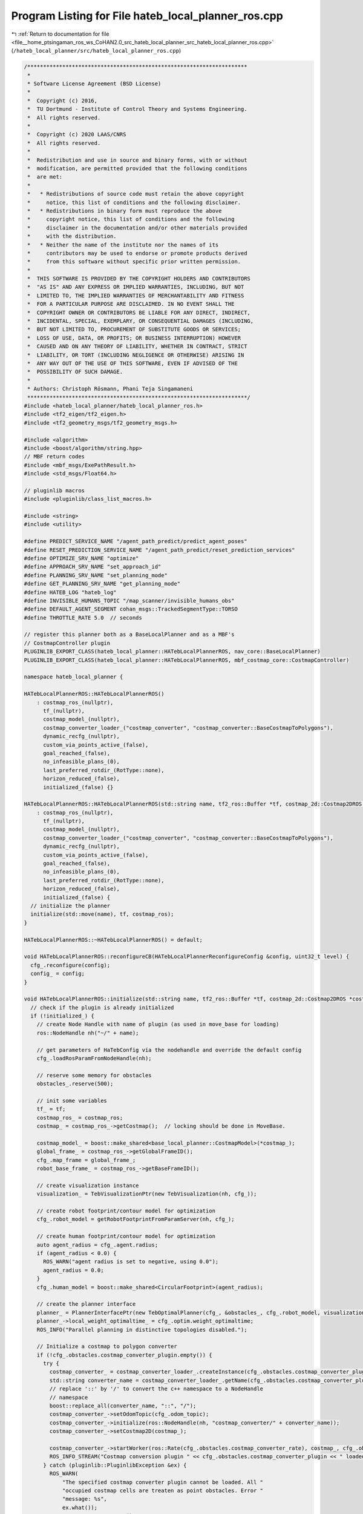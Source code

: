 
.. _program_listing_file__home_ptsingaman_ros_ws_CoHAN2.0_src_hateb_local_planner_src_hateb_local_planner_ros.cpp:

Program Listing for File hateb_local_planner_ros.cpp
====================================================

|exhale_lsh| :ref:`Return to documentation for file <file__home_ptsingaman_ros_ws_CoHAN2.0_src_hateb_local_planner_src_hateb_local_planner_ros.cpp>` (``/hateb_local_planner/src/hateb_local_planner_ros.cpp``)

.. |exhale_lsh| unicode:: U+021B0 .. UPWARDS ARROW WITH TIP LEFTWARDS

.. code-block:: cpp

   /*********************************************************************
    *
    * Software License Agreement (BSD License)
    *
    *  Copyright (c) 2016,
    *  TU Dortmund - Institute of Control Theory and Systems Engineering.
    *  All rights reserved.
    *
    *  Copyright (c) 2020 LAAS/CNRS
    *  All rights reserved.
    *
    *  Redistribution and use in source and binary forms, with or without
    *  modification, are permitted provided that the following conditions
    *  are met:
    *
    *   * Redistributions of source code must retain the above copyright
    *     notice, this list of conditions and the following disclaimer.
    *   * Redistributions in binary form must reproduce the above
    *     copyright notice, this list of conditions and the following
    *     disclaimer in the documentation and/or other materials provided
    *     with the distribution.
    *   * Neither the name of the institute nor the names of its
    *     contributors may be used to endorse or promote products derived
    *     from this software without specific prior written permission.
    *
    *  THIS SOFTWARE IS PROVIDED BY THE COPYRIGHT HOLDERS AND CONTRIBUTORS
    *  "AS IS" AND ANY EXPRESS OR IMPLIED WARRANTIES, INCLUDING, BUT NOT
    *  LIMITED TO, THE IMPLIED WARRANTIES OF MERCHANTABILITY AND FITNESS
    *  FOR A PARTICULAR PURPOSE ARE DISCLAIMED. IN NO EVENT SHALL THE
    *  COPYRIGHT OWNER OR CONTRIBUTORS BE LIABLE FOR ANY DIRECT, INDIRECT,
    *  INCIDENTAL, SPECIAL, EXEMPLARY, OR CONSEQUENTIAL DAMAGES (INCLUDING,
    *  BUT NOT LIMITED TO, PROCUREMENT OF SUBSTITUTE GOODS OR SERVICES;
    *  LOSS OF USE, DATA, OR PROFITS; OR BUSINESS INTERRUPTION) HOWEVER
    *  CAUSED AND ON ANY THEORY OF LIABILITY, WHETHER IN CONTRACT, STRICT
    *  LIABILITY, OR TORT (INCLUDING NEGLIGENCE OR OTHERWISE) ARISING IN
    *  ANY WAY OUT OF THE USE OF THIS SOFTWARE, EVEN IF ADVISED OF THE
    *  POSSIBILITY OF SUCH DAMAGE.
    *
    * Authors: Christoph Rösmann, Phani Teja Singamaneni
    *********************************************************************/
   #include <hateb_local_planner/hateb_local_planner_ros.h>
   #include <tf2_eigen/tf2_eigen.h>
   #include <tf2_geometry_msgs/tf2_geometry_msgs.h>
   
   #include <algorithm>
   #include <boost/algorithm/string.hpp>
   // MBF return codes
   #include <mbf_msgs/ExePathResult.h>
   #include <std_msgs/Float64.h>
   
   // pluginlib macros
   #include <pluginlib/class_list_macros.h>
   
   #include <string>
   #include <utility>
   
   #define PREDICT_SERVICE_NAME "/agent_path_predict/predict_agent_poses"
   #define RESET_PREDICTION_SERVICE_NAME "/agent_path_predict/reset_prediction_services"
   #define OPTIMIZE_SRV_NAME "optimize"
   #define APPROACH_SRV_NAME "set_approach_id"
   #define PLANNING_SRV_NAME "set_planning_mode"
   #define GET_PLANNING_SRV_NAME "get_planning_mode"
   #define HATEB_LOG "hateb_log"
   #define INVISIBLE_HUMANS_TOPIC "/map_scanner/invisible_humans_obs"
   #define DEFAULT_AGENT_SEGMENT cohan_msgs::TrackedSegmentType::TORSO
   #define THROTTLE_RATE 5.0  // seconds
   
   // register this planner both as a BaseLocalPlanner and as a MBF's
   // CostmapController plugin
   PLUGINLIB_EXPORT_CLASS(hateb_local_planner::HATebLocalPlannerROS, nav_core::BaseLocalPlanner)
   PLUGINLIB_EXPORT_CLASS(hateb_local_planner::HATebLocalPlannerROS, mbf_costmap_core::CostmapController)
   
   namespace hateb_local_planner {
   
   HATebLocalPlannerROS::HATebLocalPlannerROS()
       : costmap_ros_(nullptr),
         tf_(nullptr),
         costmap_model_(nullptr),
         costmap_converter_loader_("costmap_converter", "costmap_converter::BaseCostmapToPolygons"),
         dynamic_recfg_(nullptr),
         custom_via_points_active_(false),
         goal_reached_(false),
         no_infeasible_plans_(0),
         last_preferred_rotdir_(RotType::none),
         horizon_reduced_(false),
         initialized_(false) {}
   
   HATebLocalPlannerROS::HATebLocalPlannerROS(std::string name, tf2_ros::Buffer *tf, costmap_2d::Costmap2DROS *costmap_ros)
       : costmap_ros_(nullptr),
         tf_(nullptr),
         costmap_model_(nullptr),
         costmap_converter_loader_("costmap_converter", "costmap_converter::BaseCostmapToPolygons"),
         dynamic_recfg_(nullptr),
         custom_via_points_active_(false),
         goal_reached_(false),
         no_infeasible_plans_(0),
         last_preferred_rotdir_(RotType::none),
         horizon_reduced_(false),
         initialized_(false) {
     // initialize the planner
     initialize(std::move(name), tf, costmap_ros);
   }
   
   HATebLocalPlannerROS::~HATebLocalPlannerROS() = default;
   
   void HATebLocalPlannerROS::reconfigureCB(HATebLocalPlannerReconfigureConfig &config, uint32_t level) {
     cfg_.reconfigure(config);
     config_ = config;
   }
   
   void HATebLocalPlannerROS::initialize(std::string name, tf2_ros::Buffer *tf, costmap_2d::Costmap2DROS *costmap_ros) {
     // check if the plugin is already initialized
     if (!initialized_) {
       // create Node Handle with name of plugin (as used in move_base for loading)
       ros::NodeHandle nh("~/" + name);
   
       // get parameters of HaTebConfig via the nodehandle and override the default config
       cfg_.loadRosParamFromNodeHandle(nh);
   
       // reserve some memory for obstacles
       obstacles_.reserve(500);
   
       // init some variables
       tf_ = tf;
       costmap_ros_ = costmap_ros;
       costmap_ = costmap_ros_->getCostmap();  // locking should be done in MoveBase.
   
       costmap_model_ = boost::make_shared<base_local_planner::CostmapModel>(*costmap_);
       global_frame_ = costmap_ros_->getGlobalFrameID();
       cfg_.map_frame = global_frame_;
       robot_base_frame_ = costmap_ros_->getBaseFrameID();
   
       // create visualization instance
       visualization_ = TebVisualizationPtr(new TebVisualization(nh, cfg_));
   
       // create robot footprint/contour model for optimization
       cfg_.robot_model = getRobotFootprintFromParamServer(nh, cfg_);
   
       // create human footprint/contour model for optimization
       auto agent_radius = cfg_.agent.radius;
       if (agent_radius < 0.0) {
         ROS_WARN("agent radius is set to negative, using 0.0");
         agent_radius = 0.0;
       }
       cfg_.human_model = boost::make_shared<CircularFootprint>(agent_radius);
   
       // create the planner interface
       planner_ = PlannerInterfacePtr(new TebOptimalPlanner(cfg_, &obstacles_, cfg_.robot_model, visualization_, &via_points_, cfg_.human_model, &agents_via_points_map_));
       planner_->local_weight_optimaltime_ = cfg_.optim.weight_optimaltime;
       ROS_INFO("Parallel planning in distinctive topologies disabled.");
   
       // Initialize a costmap to polygon converter
       if (!cfg_.obstacles.costmap_converter_plugin.empty()) {
         try {
           costmap_converter_ = costmap_converter_loader_.createInstance(cfg_.obstacles.costmap_converter_plugin);
           std::string converter_name = costmap_converter_loader_.getName(cfg_.obstacles.costmap_converter_plugin);
           // replace '::' by '/' to convert the c++ namespace to a NodeHandle
           // namespace
           boost::replace_all(converter_name, "::", "/");
           costmap_converter_->setOdomTopic(cfg_.odom_topic);
           costmap_converter_->initialize(ros::NodeHandle(nh, "costmap_converter/" + converter_name));
           costmap_converter_->setCostmap2D(costmap_);
   
           costmap_converter_->startWorker(ros::Rate(cfg_.obstacles.costmap_converter_rate), costmap_, cfg_.obstacles.costmap_converter_spin_thread);
           ROS_INFO_STREAM("Costmap conversion plugin " << cfg_.obstacles.costmap_converter_plugin << " loaded.");
         } catch (pluginlib::PluginlibException &ex) {
           ROS_WARN(
               "The specified costmap converter plugin cannot be loaded. All "
               "occupied costmap cells are treaten as point obstacles. Error "
               "message: %s",
               ex.what());
           costmap_converter_.reset();
         }
       } else {
         ROS_INFO("No costmap conversion plugin specified. All occupied costmap cells are treaten as point obstacles.");
       }
   
       // Get footprint of the robot and minimum and maximum distance from the
       // center of the robot to its footprint vertices.
       footprint_spec_ = costmap_ros_->getRobotFootprint();
   
       // The radii are updated in the function below
       costmap_2d::calculateMinAndMaxDistances(footprint_spec_, robot_inscribed_radius_, robot_circumscribed_radius_);
   
       // init the odom helper to receive the robot's velocity from odom messages
       odom_helper_.setOdomTopic(cfg_.odom_topic);
   
       // setup dynamic reconfigure
       dynamic_recfg_ = boost::make_shared<dynamic_reconfigure::Server<HATebLocalPlannerReconfigureConfig>>(nh);
       dynamic_reconfigure::Server<HATebLocalPlannerReconfigureConfig>::CallbackType cb = [this](auto &&PH1, auto &&PH2) {
         reconfigureCB(std::forward<decltype(PH1)>(PH1), std::forward<decltype(PH2)>(PH2));
       };
       dynamic_recfg_->setCallback(cb);
   
       // validate optimization footprint and costmap footprint
       validateFootprints(cfg_.robot_model->getInscribedRadius(), robot_inscribed_radius_, cfg_.obstacles.min_obstacle_dist);
   
       // initialize failure detector
       ros::NodeHandle nh_move_base("~");
       double controller_frequency = 10;
       nh_move_base.param("controller_frequency", controller_frequency, controller_frequency);
       failure_detector_.setBufferLength(std::round(cfg_.recovery.oscillation_filter_duration * controller_frequency));
   
       // setup callback for custom obstacles
       custom_obst_sub_ = nh.subscribe("obstacles", 1, &HATebLocalPlannerROS::customObstacleCB, this);
   
       // setup callback for custom via-points
       via_points_sub_ = nh.subscribe("via_points", 1, &HATebLocalPlannerROS::customViaPointsCB, this);
   
       // Get the namespace from the parameter server (different from the cfg server)
       if (!ros::param::get("~ns", ns_)) {
         ns_ = std::string("");
       }
   
       // Fix the namespace for some topics and services
       invisible_humans_sub_topic_ = std::string(INVISIBLE_HUMANS_TOPIC);
       predict_srv_name_ = std::string(PREDICT_SERVICE_NAME);
       reset_prediction_srv_name_ = std::string(RESET_PREDICTION_SERVICE_NAME);
       if (!ns_.empty()) {
         invisible_humans_sub_topic_ = "/" + ns_ + std::string(INVISIBLE_HUMANS_TOPIC);
         predict_srv_name_ = "/" + ns_ + std::string(PREDICT_SERVICE_NAME);
         reset_prediction_srv_name_ = "/" + ns_ + std::string(RESET_PREDICTION_SERVICE_NAME);
       }
   
       // setup callback for invisible humans
       inv_humans_sub_ = nh.subscribe(invisible_humans_sub_topic_, 1, &HATebLocalPlannerROS::InvHumansCB, this);
   
       // setup agent prediction client with persistent connection
       predict_agents_client_ = nh.serviceClient<agent_path_prediction::AgentPosePredict>(predict_srv_name_, true);
       reset_agents_prediction_client_ = nh.serviceClient<std_srvs::Empty>(reset_prediction_srv_name_, true);
   
       // Service servers and publishers
       optimize_server_ = nh.advertiseService(OPTIMIZE_SRV_NAME, &HATebLocalPlannerROS::optimizeStandalone, this);
       log_pub_ = nh.advertise<std_msgs::String>(HATEB_LOG, 1);
   
       // Initialize the pointer to agents, backoff and mode switch
       agents_ptr_ = std::make_shared<agents::Agents>(tf, costmap_ros);
       backoff_ptr_ = std::make_shared<Backoff>(costmap_ros);
       backoff_ptr_->initializeOffsets(robot_circumscribed_radius_);
   
       std::string xml_path;
       ros::param::get("~bt_xml_path", xml_path);
       if (xml_path == "") {
         ROS_ERROR("Please provide the xml path by setting the bt_xml_path param");
       }
       bt_mode_switch_.initialize(nh, xml_path, agents_ptr_, backoff_ptr_);  // pass costmap_ros, tf and is_real to this and eliminate other pointers
   
       // Initialize timers and properties
       last_call_time_ = ros::Time::now() - ros::Duration(cfg_.hateb.pose_prediction_reset_time);
       last_omega_sign_change_ = ros::Time::now() - ros::Duration(cfg_.optim.omega_chage_time_seperation);
       last_omega_ = 0.0;
       isMode_ = 0;
       goal_ctrl_ = true;
       reset_states_ = true;
   
       // set initialized flag
       initialized_ = true;
       ROS_INFO("hateb_local_planner plugin initialized.");
   
     } else {
       ROS_WARN("hateb_local_planner has already been initialized, doing nothing.");
     }
   }
   
   bool HATebLocalPlannerROS::setPlan(const std::vector<geometry_msgs::PoseStamped> &orig_global_plan) {
     // check if plugin is initialized
     if (!initialized_) {
       ROS_ERROR(
           "hateb_local_planner has not been initialized, please call "
           "initialize() before using this planner");
       return false;
     }
   
     // store the global plan
     global_plan_.clear();
     global_plan_ = orig_global_plan;
   
     // we do not clear the local planner here, since setPlan is called frequently
     // whenever the global planner updates the plan. the local planner checks
     // whether it is required to reinitialize the trajectory or not within each
     // velocity computation step.
   
     // reset goal_reached_ flag
     goal_reached_ = false;
   
     return true;
   }
   
   bool HATebLocalPlannerROS::computeVelocityCommands(geometry_msgs::Twist &cmd_vel) {
     std::string dummy_message;
     geometry_msgs::PoseStamped dummy_pose;
     geometry_msgs::TwistStamped dummy_velocity;
     geometry_msgs::TwistStamped cmd_vel_stamped;
     uint32_t outcome = computeVelocityCommands(dummy_pose, dummy_velocity, cmd_vel_stamped, dummy_message);
     cmd_vel = cmd_vel_stamped.twist;
     return outcome == mbf_msgs::ExePathResult::SUCCESS;
   }
   
   uint32_t HATebLocalPlannerROS::computeVelocityCommands(const geometry_msgs::PoseStamped &pose, const geometry_msgs::TwistStamped &velocity, geometry_msgs::TwistStamped &cmd_vel,
                                                          std::string &message) {
     auto start_time = ros::Time::now();
     if ((start_time - last_call_time_).toSec() > cfg_.hateb.pose_prediction_reset_time) {
       resetAgentsPrediction();
     }
     last_call_time_ = start_time;
   
     // check if plugin initialized
     logs_.clear();
     if (!initialized_) {
       ROS_ERROR(
           "hateb_local_planner has not been initialized, please call "
           "initialize() before using this planner");
       message = "hateb_local_planner has not been initialized";
       return mbf_msgs::ExePathResult::NOT_INITIALIZED;
     }
   
     if (reset_states_) {
       agents_ptr_->resetAgents();  // Pass it to BT
       reset_states_ = false;
     }
   
     static uint32_t seq = 0;
     cmd_vel.header.seq = seq++;
     cmd_vel.header.stamp = ros::Time::now();
     cmd_vel.header.frame_id = robot_base_frame_;
     cmd_vel.twist.linear.x = cmd_vel.twist.linear.y = cmd_vel.twist.angular.z = 0;
     goal_reached_ = false;
   
     // Get robot pose
     auto pose_get_start_time = ros::Time::now();
     geometry_msgs::PoseStamped robot_pose;
     costmap_ros_->getRobotPose(robot_pose);
     robot_pose_ = PoseSE2(robot_pose.pose);
   
     auto pose_get_time = ros::Time::now() - pose_get_start_time;
   
     // Get robot velocity
     auto vel_get_start_time = ros::Time::now();
     geometry_msgs::PoseStamped robot_vel_tf;
     odom_helper_.getRobotVel(robot_vel_tf);
     robot_vel_.linear.x = robot_vel_tf.pose.position.x;
     robot_vel_.linear.y = robot_vel_tf.pose.position.y;
     robot_vel_.angular.z = tf2::getYaw(robot_vel_tf.pose.orientation);
     auto vel_get_time = ros::Time::now() - vel_get_start_time;
     logs_ += "velocity: " + std::to_string(robot_vel_.linear.x) + " " + std::to_string(robot_vel_.linear.y) + "; ";
   
     // prune global plan to cut off parts of the past (spatially before the robot)
     auto prune_start_time = ros::Time::now();
     pruneGlobalPlan(*tf_, robot_pose, global_plan_, cfg_.trajectory.global_plan_prune_distance);
     auto prune_time = ros::Time::now() - prune_start_time;
   
     // Transform global plan to the frame of interest (w.r.t. the local costmap)
     auto transform_start_time = ros::Time::now();
     PlanCombined transformed_plan_combined;
     int goal_idx;
     geometry_msgs::TransformStamped tf_plan_to_global;
     if (!transformGlobalPlan(*tf_, global_plan_, robot_pose, *costmap_, global_frame_, cfg_.trajectory.max_global_plan_lookahead_dist, transformed_plan_combined, &goal_idx, &tf_plan_to_global)) {
       ROS_WARN("Could not transform the global plan to the frame of the controller");
       message = "Could not transform the global plan to the frame of the controller";
       return mbf_msgs::ExePathResult::INTERNAL_ERROR;
     }
     auto &transformed_plan = transformed_plan_combined.plan_to_optimize;
     auto transform_time = ros::Time::now() - transform_start_time;
   
     // check if we should enter any backup mode and apply settings
     configureBackupModes(transformed_plan, goal_idx);
   
     auto other_start_time = ros::Time::now();
     // check if global goal is reached
     geometry_msgs::PoseStamped global_goal;
     tf2::doTransform(global_plan_.back(), global_goal, tf_plan_to_global);
     double dx = global_goal.pose.position.x - robot_pose_.x();
     double dy = global_goal.pose.position.y - robot_pose_.y();
     // goal_ctrl = false;
     double delta_orient = g2o::normalize_theta(tf2::getYaw(global_goal.pose.orientation) - robot_pose_.theta());
     if (fabs(std::sqrt((dx * dx) + (dy * dy))) < cfg_.goal_tolerance.xy_goal_tolerance && fabs(delta_orient) < cfg_.goal_tolerance.yaw_goal_tolerance &&
         (!cfg_.goal_tolerance.complete_global_plan || via_points_.size() == 0) && goal_ctrl_) {
       goal_reached_ = true;
       return mbf_msgs::ExePathResult::SUCCESS;
     }
   
     // Return false if the transformed global plan is empty
     if (transformed_plan.empty()) {
       ROS_WARN("Transformed plan is empty. Cannot determine a local plan.");
       message = "Transformed plan is empty";
       return mbf_msgs::ExePathResult::INVALID_PATH;
     }
   
     // Get current goal point (last point of the transformed plan)
     robot_goal_.x() = transformed_plan.back().pose.position.x;
     robot_goal_.y() = transformed_plan.back().pose.position.y;
     // Overwrite goal orientation if needed
     if (cfg_.trajectory.global_plan_overwrite_orientation) {
       robot_goal_.theta() = estimateLocalGoalOrientation(global_plan_, transformed_plan.back(), goal_idx, tf_plan_to_global);
       // overwrite/update goal orientation of the transformed plan with the actual
       // goal (enable using the plan as initialization)
       tf2::Quaternion q;
       q.setRPY(0, 0, robot_goal_.theta());
       tf2::convert(q, transformed_plan.back().pose.orientation);
     } else {
       robot_goal_.theta() = tf2::getYaw(transformed_plan.back().pose.orientation);
     }
   
     // overwrite/update start of the transformed plan with the actual robot
     // position (allows using the plan as initial trajectory)
     if (transformed_plan.size() == 1)  // plan only contains the goal
     {
       transformed_plan.insert(transformed_plan.begin(),
                               geometry_msgs::PoseStamped());  // insert start (not yet initialized)
     }
     transformed_plan.front() = robot_pose;  // update start
   
     // clear currently existing obstacles
     obstacles_.clear();
     auto other_time = ros::Time::now() - other_start_time;
   
     // Update obstacle container with costmap information or polygons provided by
     // a costmap_converter plugin
     auto cc_start_time = ros::Time::now();
     if (costmap_converter_) {
       updateObstacleContainerWithCostmapConverter();
     } else {
       updateObstacleContainerWithCostmap();
     }
   
     // also consider custom obstacles (must be called after other updates, since
     // the container is not cleared)
     updateObstacleContainerWithCustomObstacles();
     updateObstacleContainerWithInvHumans();
     auto cc_time = ros::Time::now() - cc_start_time;
   
     // Do not allow config changes during the following optimization step
     boost::mutex::scoped_lock cfg_lock(cfg_.configMutex());
   
     //************************************************************************
     //      The NEW BT Automation
     std::vector<AgentPlanCombined> transformed_agent_plans;
     AgentPlanVelMap transformed_agent_plan_vel_map;
     tickTreeAndUpdatePlans(robot_pose, transformed_agent_plans, transformed_agent_plan_vel_map);
     updateAgentViaPointsContainers(transformed_agent_plan_vel_map, cfg_.trajectory.global_plan_viapoint_sep);
     //************************************************************************
   
     std::string mode;
     if (isMode_ == 0) {
       mode = "DualBand";
     } else if (isMode_ == 1) {
       mode = "VelObs";
     } else if (isMode_ == 2) {
       mode = "Backoff";
     } else if (isMode_ == 3) {
       mode = "Passing through";
     } else if (isMode_ == 4) {
       mode = "Approaching Pillar";
     } else if (isMode_ == 5) {
       mode = "Approaching Goal";
     } else {
       mode = "SingleBand";
     }
     logs_ += "Mode: " + mode + ", ";
   
     std_msgs::String log_msg;
     log_msg.data = logs_;
     log_pub_.publish(log_msg);
   
     // update via-points container
     auto via_start_time = ros::Time::now();
     // overwrite/update start of the transformed plan with the actual robot
     // position (allows using the plan as initial trajectory)
     transformed_plan.front() = robot_pose;
     if (!custom_via_points_active_) {
       updateViaPointsContainer(transformed_plan, cfg_.trajectory.global_plan_viapoint_sep);
     }
     auto via_time = ros::Time::now() - via_start_time;
   
     // Now perform the actual
     auto plan_start_time = ros::Time::now();
     hateb_local_planner::OptimizationCostArray op_costs;
   
     double dt_resize = cfg_.trajectory.dt_ref;
     double dt_hyst_resize = cfg_.trajectory.dt_hysteresis;
     bool success = planner_->plan(transformed_plan, &robot_vel_, cfg_.goal_tolerance.free_goal_vel, &transformed_agent_plan_vel_map, &op_costs, dt_resize, dt_hyst_resize, isMode_);
   
     if (!success) {
       planner_->clearPlanner();  // force reinitialization for next time
       ROS_WARN(
           "hateb_local_planner was not able to obtain a local plan for the "
           "current setting.");
   
       ++no_infeasible_plans_;  // increase number of infeasible solutions in a row
       time_last_infeasible_plan_ = ros::Time::now();
       last_cmd_ = cmd_vel.twist;
       message = "hateb_local_planner was not able to obtain a local plan";
       return mbf_msgs::ExePathResult::NO_VALID_CMD;
     }
     // op_costs_pub_.publish(op_costs);
     auto plan_time = ros::Time::now() - plan_start_time;
   
     PlanTrajCombined plan_traj_combined;
     plan_traj_combined.plan_before = transformed_plan_combined.plan_before;
     plan_traj_combined.optimized_trajectory = planner_->getFullTrajectory().points;
     plan_traj_combined.plan_after = transformed_plan_combined.plan_after;
     visualization_->publishTrajectory(plan_traj_combined);
   
     if (cfg_.planning_mode == 1) {
       visualization_->publishAgentGlobalPlans(transformed_agent_plans);
       std::vector<AgentPlanTrajCombined> agent_plans_traj_array;
       for (auto &agent_plan_combined : transformed_agent_plans) {
         AgentPlanTrajCombined agent_plan_traj_combined;
         agent_plan_traj_combined.id = agent_plan_combined.id;
         agent_plan_traj_combined.plan_before = agent_plan_combined.plan_before;
         agent_plan_traj_combined.optimized_trajectory = planner_->getFullAgentTrajectory(agent_plan_traj_combined.id).points;
   
         agent_plan_traj_combined.plan_after = agent_plan_combined.plan_after;
         agent_plans_traj_array.push_back(agent_plan_traj_combined);
       }
       visualization_->publishAgentTrajectories(agent_plans_traj_array);
     }
   
     double ttg = std::hypot(transformed_plan.back().pose.position.x - transformed_plan.front().pose.position.x, transformed_plan.back().pose.position.y - transformed_plan.front().pose.position.y) /
                  std::hypot(robot_vel_.linear.x, robot_vel_.linear.y);
   
     // Undo temporary horizon reduction
     auto hr2_start_time = ros::Time::now();
   
     auto hr2_time = ros::Time::now() - hr2_start_time;
   
     // Check feasibility (but within the first few states only)
     auto fsb_start_time = ros::Time::now();
     if (cfg_.robot.is_footprint_dynamic) {
       // Update footprint of the robot and minimum and maximum distance from the
       // center of the robot to its footprint vertices.
       footprint_spec_ = costmap_ros_->getRobotFootprint();
       // The radii are updated in the function below
       costmap_2d::calculateMinAndMaxDistances(footprint_spec_, robot_inscribed_radius_, robot_circumscribed_radius_);
       // backoff_ptr_->initializeOffsets(robot_circumscribed_radius_);
     }
   
     bool feasible = planner_->isTrajectoryFeasible(costmap_model_.get(), footprint_spec_, robot_inscribed_radius_, robot_circumscribed_radius_, cfg_.trajectory.feasibility_check_no_poses);
     if (!feasible) {
       cmd_vel.twist.linear.x = cmd_vel.twist.linear.y = cmd_vel.twist.angular.z = 0;
       // now we reset everything to start again with the initialization of new
       // trajectories.
       planner_->clearPlanner();
       ROS_WARN(
           "HATebLocalPlannerROS: trajectory is not feasible. Resetting "
           "planner...");
   
       ++no_infeasible_plans_;  // increase number of infeasible solutions in a row
       time_last_infeasible_plan_ = ros::Time::now();
       last_cmd_ = cmd_vel.twist;
   
       message = "hateb_local_planner trajectory is not feasible";
       return mbf_msgs::ExePathResult::NO_VALID_CMD;
     }
     auto fsb_time = ros::Time::now() - fsb_start_time;
   
     // Get the velocity command for this sampling interval
     auto vel_start_time = ros::Time::now();
     if (!planner_->getVelocityCommand(cmd_vel.twist.linear.x, cmd_vel.twist.linear.y, cmd_vel.twist.angular.z, cfg_.trajectory.control_look_ahead_poses, dt_resize)) {
       planner_->clearPlanner();
       ROS_WARN("HATebLocalPlannerROS: velocity command invalid. Resetting planner...");
       ++no_infeasible_plans_;  // increase number of infeasible solutions in a row
       time_last_infeasible_plan_ = ros::Time::now();
       last_cmd_ = cmd_vel.twist;
       message = "hateb_local_planner velocity command invalid";
       return mbf_msgs::ExePathResult::NO_VALID_CMD;
     }
   
     // Saturate velocity, if the optimization results violates the constraints
     // (could be possible due to soft constraints).
     saturateVelocity(cmd_vel.twist.linear.x, cmd_vel.twist.linear.y, cmd_vel.twist.angular.z, cfg_.robot.max_vel_x, cfg_.robot.max_vel_y, cfg_.robot.max_vel_theta, cfg_.robot.max_vel_x_backwards);
   
     // convert rot-vel to steering angle if desired (carlike robot).
     // The min_turning_radius is allowed to be slighly smaller since it is a
     // soft-constraint and opposed to the other constraints not affected by
     // penalty_epsilon. The user might add a safety margin to the parameter
     // itself.
     if (cfg_.robot.cmd_angle_instead_rotvel) {
       cmd_vel.twist.angular.z = convertTransRotVelToSteeringAngle(cmd_vel.twist.linear.x, cmd_vel.twist.angular.z, cfg_.robot.wheelbase, 0.95 * cfg_.robot.min_turning_radius);
       if (!std::isfinite(cmd_vel.twist.angular.z)) {
         cmd_vel.twist.linear.x = cmd_vel.twist.linear.y = cmd_vel.twist.angular.z = 0;
         last_cmd_ = cmd_vel.twist;
         planner_->clearPlanner();
         ROS_WARN(
             "HATebLocalPlannerROS: Resulting steering angle is not finite. "
             "Resetting planner...");
         ++no_infeasible_plans_;  // increase number of infeasible solutions in a
                                  // row
         time_last_infeasible_plan_ = ros::Time::now();
   
         message = "hateb_local_planner steering angle is not finite";
         return mbf_msgs::ExePathResult::NO_VALID_CMD;
       }
     }
     auto vel_time = ros::Time::now() - vel_start_time;
   
     // a feasible solution should be found, reset counter
     no_infeasible_plans_ = 0;
   
     // store last command (for recovery analysis etc.)
     last_cmd_ = cmd_vel.twist;
   
     // Now visualize everything
     auto viz_start_time = ros::Time::now();
     planner_->visualize();
     visualization_->publishObstacles(obstacles_);
     visualization_->publishViaPoints(via_points_);
     visualization_->publishGlobalPlan(global_plan_);
     visualization_->publishMode(isMode_);
   
     auto viz_time = ros::Time::now() - viz_start_time;
     auto total_time = ros::Time::now() - start_time;
   
     ROS_DEBUG_STREAM_COND(total_time.toSec() > 0.1, "\tcompute velocity times:\n"
                                                         << "\t\ttotal time                   " << std::to_string(total_time.toSec()) << "\n"
                                                         << "\t\tpose get time                " << std::to_string(pose_get_time.toSec()) << "\n"
                                                         << "\t\tvel get time                 " << std::to_string(vel_get_time.toSec()) << "\n"
                                                         << "\t\tprune time                   " << std::to_string(prune_time.toSec()) << "\n"
                                                         << "\t\ttransform time               " << std::to_string(transform_time.toSec())
                                                         << "\n"
                                                         // << "\t\thorizon setup time           "
                                                         // << std::to_string((hr1_time + hr2_time).toSec()) << "\n"
                                                         << "\t\tother time                   " << std::to_string(other_time.toSec()) << "\n"
                                                         << "\t\tcostmap convert time         " << std::to_string(cc_time.toSec()) << "\n"
                                                         << "\t\tvia points time              " << std::to_string(via_time.toSec())
                                                         << "\n"
                                                         // << "\t\tagent time                   " << std::to_string(agent_time.toSec()) << "\n"
                                                         << "\t\tplanning time                " << std::to_string(plan_time.toSec()) << "\n"
                                                         << "\t\tplan feasibility check time  " << std::to_string(fsb_time.toSec()) << "\n"
                                                         << "\t\tvelocity extract time        " << std::to_string(vel_time.toSec()) << "\n"
                                                         << "\t\tvisualization publish time   " << std::to_string(viz_time.toSec()) << "\n=========================");
     return mbf_msgs::ExePathResult::SUCCESS;
   }
   
   bool HATebLocalPlannerROS::isGoalReached() {
     if (goal_reached_) {
       bt_mode_switch_.resetBT();
       ROS_INFO("GOAL Reached!");
       planner_->clearPlanner();
       resetAgentsPrediction();
       agents_ptr_->resetAgents();
       isMode_ = 0;
       goal_ctrl_ = true;
       reset_states_ = true;
       return true;
     }
     return false;
   }
   
   bool HATebLocalPlannerROS::tickTreeAndUpdatePlans(const geometry_msgs::PoseStamped &robot_pose, std::vector<AgentPlanCombined> &transformed_agent_plans,
                                                     AgentPlanVelMap &transformed_agent_plan_vel_map) {
     // Ticks the tree once and returns the current planning mode
     auto mode_info = bt_mode_switch_.tickAndGetMode();
   
     // TODO(sphanit): Update this globally across the package
     isMode_ = static_cast<int>(mode_info.plan_mode) - 1;
   
     if (mode_info.plan_mode == PLAN::BACKOFF) {
       // Stopping the planner from the setting the goal to complete to do the Backoff Recovery
       goal_ctrl_ = false;
       return true;
     }
   
     goal_ctrl_ = true;
   
     // Return if there are no moving visible humans
     if (mode_info.moving_humans.empty()) {
       // Check and add static humans
       if (!mode_info.still_humans.empty()) {
         for (auto &static_agent : mode_info.still_humans) {
           geometry_msgs::Twist empty_vel;
           geometry_msgs::PoseStamped current_hpose;
           current_hpose.header.frame_id = "static";
           current_hpose.pose = agents_ptr_->getAgents()[static_agent];
           PlanStartVelGoalVel plan_start_vel_goal_vel;
           plan_start_vel_goal_vel.plan.push_back(current_hpose);
           plan_start_vel_goal_vel.start_vel = empty_vel;
           plan_start_vel_goal_vel.nominal_vel = 0;
           plan_start_vel_goal_vel.isMode = isMode_;
           transformed_agent_plan_vel_map[static_agent] = plan_start_vel_goal_vel;
         }
       }
       return true;
     }
   
     // Check and add static humans
     if (!mode_info.still_humans.empty()) {
       for (auto &static_agent : mode_info.still_humans) {
         geometry_msgs::Twist empty_vel;
         geometry_msgs::PoseStamped current_hpose;
         current_hpose.header.frame_id = "static";
         current_hpose.pose = agents_ptr_->getAgents()[static_agent];
   
         PlanStartVelGoalVel plan_start_vel_goal_vel;
         plan_start_vel_goal_vel.plan.push_back(current_hpose);
         plan_start_vel_goal_vel.start_vel = empty_vel;
         plan_start_vel_goal_vel.nominal_vel = 0;
         plan_start_vel_goal_vel.isMode = isMode_;
         transformed_agent_plan_vel_map[static_agent] = plan_start_vel_goal_vel;
       }
     }
   
     // Define the prediction service
     agent_path_prediction::AgentPosePredict predict_srv;
   
     // Add the moving agent ids to the prediction service
     int num_agents = 0;
     for (auto &moving_agent : mode_info.moving_humans) {
       predict_srv.request.ids.push_back(moving_agent);
       num_agents++;
   
       // TODO(sphanit): : Make this configurable
       if (num_agents == 2) {
         break;
       }
     }
   
     // Set the prediction method based on the mode
     switch (mode_info.predict_mode) {
       case PREDICTION::CONST_VEL: {
         double traj_size = 10;
         double predict_time = 5.0;  // TODO(sphanit): make these values configurable
         for (double i = 1.0; i <= traj_size; i++) {
           predict_srv.request.predict_times.push_back(predict_time * (i / traj_size));
         }
         predict_srv.request.type = agent_path_prediction::AgentPosePredictRequest::VELOCITY_OBSTACLE;
       } break;
   
       case PREDICTION::BEHIND:
         predict_srv.request.type = agent_path_prediction::AgentPosePredictRequest::BEHIND_ROBOT;
         break;
   
       case PREDICTION::PREDICT:
         predict_srv.request.type = agent_path_prediction::AgentPosePredictRequest::PREDICTED_GOAL;
         break;
   
       case PREDICTION::EXTERNAL:
         predict_srv.request.type = agent_path_prediction::AgentPosePredictRequest::EXTERNAL;
         break;
   
       default:
         break;
     }
   
     // Define the transfrom plans for visualization
     transformed_agent_plans.clear();
   
     // Call the predict agents service and update the agents plans
     if (predict_agents_client_ && predict_agents_client_.call(predict_srv)) {
       tf2::Stamped<tf2::Transform> tf_agent_plan_to_global;
   
       for (auto predicted_agents_poses : predict_srv.response.predicted_agents_poses) {
         // Transform agent plans
         AgentPlanCombined agent_plan_combined;
         auto &transformed_vel = predicted_agents_poses.start_velocity;
   
         if (!transformAgentPlan(*tf_, robot_pose, *costmap_, global_frame_, predicted_agents_poses.poses, agent_plan_combined, transformed_vel, &tf_agent_plan_to_global)) {
           ROS_WARN("Could not transform the agent %d plan to the frame of the controller", predicted_agents_poses.id);
           continue;
         }
   
         agent_plan_combined.id = predicted_agents_poses.id;
         transformed_agent_plans.push_back(agent_plan_combined);  // Only used for visualization.. remove?
   
         PlanStartVelGoalVel plan_start_vel_goal_vel;
         plan_start_vel_goal_vel.plan = agent_plan_combined.plan_to_optimize;
         plan_start_vel_goal_vel.start_vel = transformed_vel.twist;
         plan_start_vel_goal_vel.nominal_vel = std::max(0.3, agents_ptr_->getNominalVels()[predicted_agents_poses.id]);  // update this
         plan_start_vel_goal_vel.isMode = isMode_;
         if (agent_plan_combined.plan_after.size() > 0) {
           plan_start_vel_goal_vel.goal_vel = transformed_vel.twist;
         }
         transformed_agent_plan_vel_map[agent_plan_combined.id] = plan_start_vel_goal_vel;
       }
   
     } else {
       ROS_WARN_THROTTLE(THROTTLE_RATE, "Failed to call %s service, is agent prediction server running?", predict_srv_name_.c_str());
     }
   
     return true;
   }
   
   void HATebLocalPlannerROS::updateObstacleContainerWithCostmap() {
     // Add costmap obstacles if desired
     if (cfg_.obstacles.include_costmap_obstacles) {
       Eigen::Vector2d robot_orient = robot_pose_.orientationUnitVec();
   
       for (unsigned int i = 0; i < costmap_->getSizeInCellsX() - 1; ++i) {
         for (unsigned int j = 0; j < costmap_->getSizeInCellsY() - 1; ++j) {
           if (costmap_->getCost(i, j) == costmap_2d::LETHAL_OBSTACLE) {
             Eigen::Vector2d obs;
             costmap_->mapToWorld(i, j, obs.coeffRef(0), obs.coeffRef(1));
   
             // check if obstacle is interesting (e.g. not far behind the robot)
             Eigen::Vector2d obs_dir = obs - robot_pose_.position();
             if (obs_dir.dot(robot_orient) < 0 && obs_dir.norm() > cfg_.obstacles.costmap_obstacles_behind_robot_dist) {
               continue;
             }
   
             obstacles_.push_back(ObstaclePtr(new PointObstacle(obs)));
           }
         }
       }
     }
   }
   
   void HATebLocalPlannerROS::updateObstacleContainerWithCostmapConverter() {
     if (!costmap_converter_) {
       return;
     }
     // Get obstacles from costmap converter
     costmap_converter::ObstacleArrayConstPtr obstacles = costmap_converter_->getObstacles();
     if (!obstacles) {
       return;
     }
   
     for (const auto &i : obstacles->obstacles) {
       const costmap_converter::ObstacleMsg *obstacle = &i;
       const geometry_msgs::Polygon *polygon = &obstacle->polygon;
   
       if (polygon->points.size() == 1 && obstacle->radius > 0)  // Circle
       {
         obstacles_.push_back(ObstaclePtr(new CircularObstacle(polygon->points[0].x, polygon->points[0].y, obstacle->radius)));
       } else if (polygon->points.size() == 1)  // Point
       {
         obstacles_.push_back(ObstaclePtr(new PointObstacle(polygon->points[0].x, polygon->points[0].y)));
       } else if (polygon->points.size() == 2)  // Line
       {
         obstacles_.push_back(ObstaclePtr(new LineObstacle(polygon->points[0].x, polygon->points[0].y, polygon->points[1].x, polygon->points[1].y)));
       } else if (polygon->points.size() > 2)  // Real polygon
       {
         auto *polyobst = new PolygonObstacle;
         for (auto point : polygon->points) {
           polyobst->pushBackVertex(point.x, point.y);
         }
         polyobst->finalizePolygon();
         obstacles_.emplace_back(polyobst);
       }
   
       // Set velocity, if obstacle is moving
       if (!obstacles_.empty()) {
         obstacles_.back()->setCentroidVelocity(i.velocities, i.orientation);
       }
     }
   }
   
   void HATebLocalPlannerROS::updateObstacleContainerWithCustomObstacles() {
     // Add custom obstacles obtained via message
     boost::mutex::scoped_lock l(custom_obst_mutex_);
   
     if (!custom_obstacle_msg_.obstacles.empty()) {
       // We only use the global header to specify the obstacle coordinate system
       // instead of individual ones
       Eigen::Affine3d obstacle_to_map_eig;
       try {
         geometry_msgs::TransformStamped obstacle_to_map =
             tf_->lookupTransform(global_frame_, ros::Time::now(), custom_obstacle_msg_.header.frame_id, ros::Time::now(), custom_obstacle_msg_.header.frame_id, ros::Duration(0.8));
         obstacle_to_map_eig = tf2::transformToEigen(obstacle_to_map);
       } catch (tf::TransformException ex) {
         ROS_ERROR("%s", ex.what());
         obstacle_to_map_eig.setIdentity();
       }
   
       for (auto &obstacle : custom_obstacle_msg_.obstacles) {
         if (obstacle.polygon.points.size() == 1 && obstacle.radius > 0)  // circle
         {
           Eigen::Vector3d pos(obstacle.polygon.points.front().x, obstacle.polygon.points.front().y, obstacle.polygon.points.front().z);
           obstacles_.push_back(ObstaclePtr(new CircularObstacle((obstacle_to_map_eig * pos).head(2), obstacle.radius)));
         } else if (obstacle.polygon.points.size() == 1)  // point
         {
           Eigen::Vector3d pos(obstacle.polygon.points.front().x, obstacle.polygon.points.front().y, obstacle.polygon.points.front().z);
           obstacles_.push_back(ObstaclePtr(new PointObstacle((obstacle_to_map_eig * pos).head(2))));
         } else if (obstacle.polygon.points.size() == 2)  // line
         {
           Eigen::Vector3d line_start(obstacle.polygon.points.front().x, obstacle.polygon.points.front().y, obstacle.polygon.points.front().z);
           Eigen::Vector3d line_end(obstacle.polygon.points.back().x, obstacle.polygon.points.back().y, obstacle.polygon.points.back().z);
           obstacles_.push_back(ObstaclePtr(new LineObstacle((obstacle_to_map_eig * line_start).head(2), (obstacle_to_map_eig * line_end).head(2))));
         } else if (obstacle.polygon.points.empty()) {
           ROS_WARN(
               "Invalid custom obstacle received. List of polygon vertices "
               "is empty. Skipping...");
           continue;
         } else  // polygon
         {
           auto *polyobst = new PolygonObstacle;
           for (auto &point : obstacle.polygon.points) {
             Eigen::Vector3d pos(point.x, point.y, point.z);
             polyobst->pushBackVertex((obstacle_to_map_eig * pos).head(2));
           }
           polyobst->finalizePolygon();
           obstacles_.emplace_back(polyobst);
         }
   
         // Set velocity, if obstacle is moving
         if (!obstacles_.empty()) obstacles_.back()->setCentroidVelocity(obstacle.velocities, obstacle.orientation);
       }
     }
   }
   
   void HATebLocalPlannerROS::updateViaPointsContainer(const std::vector<geometry_msgs::PoseStamped> &transformed_plan, double min_separation) {
     via_points_.clear();
   
     if (min_separation <= 0) {
       return;
     }
   
     std::size_t prev_idx = 0;
     for (std::size_t i = 1; i < transformed_plan.size(); ++i)  // skip first one, since we do not need any point before the first
     // min_separation [m]
     {
       // check separation to the previous via-point inserted
       if (distance_points2d(transformed_plan[prev_idx].pose.position, transformed_plan[i].pose.position) < min_separation) {
         continue;
       }
   
       // add via-point
       via_points_.emplace_back(transformed_plan[i].pose.position.x, transformed_plan[i].pose.position.y);
       prev_idx = i;
     }
   }
   
   bool HATebLocalPlannerROS::pruneGlobalPlan(const tf2_ros::Buffer &tf, const geometry_msgs::PoseStamped &global_pose, std::vector<geometry_msgs::PoseStamped> &global_plan, double dist_behind_robot) {
     if (global_plan.empty()) {
       return true;
     }
   
     try {
       // transform robot pose into the plan frame (we do not wait here, since
       // pruning not crucial, if missed a few times)
       geometry_msgs::TransformStamped global_to_plan_transform = tf.lookupTransform(global_plan.front().header.frame_id, global_pose.header.frame_id, ros::Time(0));
       geometry_msgs::PoseStamped robot;
       tf2::doTransform(global_pose, robot, global_to_plan_transform);
   
       double dist_thresh_sq = dist_behind_robot * dist_behind_robot;
   
       // iterate plan until a pose close the robot is found
       auto it = global_plan.begin();
       auto erase_end = it;
       while (it != global_plan.end()) {
         double dx = robot.pose.position.x - it->pose.position.x;
         double dy = robot.pose.position.y - it->pose.position.y;
         double dist_sq = (dx * dx) + (dy * dy);
         if (dist_sq < dist_thresh_sq) {
           erase_end = it;
           break;
         }
         ++it;
       }
       if (erase_end == global_plan.end()) {
         return false;
       }
   
       if (erase_end != global_plan.begin()) global_plan.erase(global_plan.begin(), erase_end);
     } catch (const tf::TransformException &ex) {
       ROS_DEBUG("Cannot prune path since no transform is available: %s\n", ex.what());
       return false;
     }
     return true;
   }
   
   bool HATebLocalPlannerROS::transformGlobalPlan(const tf2_ros::Buffer &tf, const std::vector<geometry_msgs::PoseStamped> &global_plan, const geometry_msgs::PoseStamped &global_pose,
                                                  const costmap_2d::Costmap2D &costmap, const std::string &global_frame, double max_plan_length, PlanCombined &transformed_plan_combined,
                                                  int *current_goal_idx, geometry_msgs::TransformStamped *tf_plan_to_global) const {
     // this method is a slightly modified version of
     // base_local_planner/goal_functions.h
   
     const geometry_msgs::PoseStamped &plan_pose = global_plan[0];
   
     transformed_plan_combined.plan_to_optimize.clear();
   
     try {
       if (global_plan.empty()) {
         ROS_ERROR("Received plan with zero length");
         *current_goal_idx = 0;
         return false;
       }
   
       // get plan_to_global_transform from plan frame to global_frame
       geometry_msgs::TransformStamped plan_to_global_transform =
           tf.lookupTransform(global_frame, ros::Time(0), plan_pose.header.frame_id, plan_pose.header.stamp, plan_pose.header.frame_id, ros::Duration(0.5));
   
       // let's get the pose of the robot in the frame of the plan
       geometry_msgs::PoseStamped robot_pose;
       tf.transform(global_pose, robot_pose, plan_pose.header.frame_id, ros::Duration(0.05));
   
       // we'll discard points on the plan that are outside the local costmap
       double dist_threshold = std::max(costmap.getSizeInCellsX() * costmap.getResolution() / 2.0, costmap.getSizeInCellsY() * costmap.getResolution() / 2.0) * 1.0;
       // dist_threshold *= 0.90; // just consider 90% of the costmap size to better incorporate point obstacle that are located on the border of the local costmap
       // Planning radius should be within this range (can be adjusted from local costmap params)
       dist_threshold *= 0.9;
   
       int i = 0;
       double sq_dist_threshold = dist_threshold * dist_threshold;
       double sq_dist = 1e10;
   
       tf2::Stamped<tf2::Transform> tf_pose;
       geometry_msgs::PoseStamped newer_pose;
       // we need to loop to a point on the plan that is within a certain distance
       // of the robot
       for (int j = 0; j < static_cast<int>(global_plan.size()); ++j) {
         double x_diff = robot_pose.pose.position.x - global_plan[j].pose.position.x;
         double y_diff = robot_pose.pose.position.y - global_plan[j].pose.position.y;
         double new_sq_dist = (x_diff * x_diff) + (y_diff * y_diff);
         if (new_sq_dist > sq_dist_threshold) {
           break;
         }  // force stop if we have reached the costmap border
   
         if (new_sq_dist < sq_dist)  // find closest distance
         {
           sq_dist = new_sq_dist;
           i = j;
         }
   
         const geometry_msgs::PoseStamped &pose = global_plan[i];
         tf2::doTransform(pose, newer_pose, plan_to_global_transform);
   
         transformed_plan_combined.plan_before.push_back(newer_pose);
       }
       double plan_length = 0;  // check cumulative Euclidean distance along the plan
   
       // now we'll transform until points are outside of our distance threshold
       while (i < static_cast<int>(global_plan.size()) && sq_dist <= sq_dist_threshold && (max_plan_length <= 0 || plan_length <= max_plan_length)) {
         const geometry_msgs::PoseStamped &pose = global_plan[i];
         tf2::doTransform(pose, newer_pose, plan_to_global_transform);
   
         transformed_plan_combined.plan_to_optimize.push_back(newer_pose);
   
         double x_diff = robot_pose.pose.position.x - global_plan[i].pose.position.x;
         double y_diff = robot_pose.pose.position.y - global_plan[i].pose.position.y;
         sq_dist = x_diff * x_diff + y_diff * y_diff;
   
         // caclulate distance to previous pose
         if (i > 0 && max_plan_length > 0) {
           plan_length += distance_points2d(global_plan[i - 1].pose.position, global_plan[i].pose.position);
         }
         ++i;
       }
   
       // // // Modification for hateb_local_planner:
       // // // Return the index of the current goal point (inside the distance
       // // // threshold)
       if (current_goal_idx) {  // minus 1, since i was increased once before leaving the loop
         *current_goal_idx = i - 1;
       }
   
       while (i < global_plan.size()) {
         const geometry_msgs::PoseStamped &pose = global_plan[i];
         tf2::doTransform(pose, newer_pose, plan_to_global_transform);
         transformed_plan_combined.plan_after.push_back(newer_pose);
         ++i;
       }
   
       // if we are really close to the goal (<sq_dist_threshold) and the goal is
       // not yet reached (e.g. orientation error >>0) the resulting transformed
       // plan can be empty. In that case we explicitly inject the global goal.
       if (transformed_plan_combined.plan_after.empty()) {
         tf2::doTransform(global_plan.back(), newer_pose, plan_to_global_transform);
   
         transformed_plan_combined.plan_after.push_back(newer_pose);
   
         // Return the index of the current goal point (inside the distance
         // threshold)
         if (current_goal_idx) {
           *current_goal_idx = static_cast<int>(global_plan.size()) - 1;
         }
       } else {
         // Return the index of the current goal point (inside the distance
         // threshold)
         if (current_goal_idx) {
           *current_goal_idx = i - 1;
         }  // subtract 1, since i was increased once
            // before leaving the loop
       }
   
       // Return the transformation from the global plan to the global planning
       // frame if desired
       if (tf_plan_to_global) {
         *tf_plan_to_global = plan_to_global_transform;
       }
     } catch (tf::LookupException &ex) {
       ROS_ERROR("No Transform available Error: %s\n", ex.what());
       return false;
     } catch (tf::ConnectivityException &ex) {
       ROS_ERROR("Connectivity Error: %s\n", ex.what());
       return false;
     } catch (tf::ExtrapolationException &ex) {
       ROS_ERROR("Extrapolation Error: %s\n", ex.what());
       if (global_plan.size() > 0) {
         ROS_ERROR("Global Frame: %s Plan Frame size %d: %s\n", global_frame.c_str(), (unsigned int)global_plan.size(), global_plan[0].header.frame_id.c_str());
       }
   
       return false;
     }
   
     return true;
   }
   
   double HATebLocalPlannerROS::estimateLocalGoalOrientation(const std::vector<geometry_msgs::PoseStamped> &global_plan, const geometry_msgs::PoseStamped &local_goal, int current_goal_idx,
                                                             const geometry_msgs::TransformStamped &tf_plan_to_global, int moving_average_length) {
     int n = static_cast<int>(global_plan.size());
   
     // check if we are near the global goal already
     if (current_goal_idx > n - moving_average_length - 2) {
       if (current_goal_idx >= n - 1)  // we've exactly reached the goal
       {
         return tf2::getYaw(local_goal.pose.orientation);
       }
       tf2::Quaternion global_orientation;
       tf2::convert(global_plan.back().pose.orientation, global_orientation);
       tf2::Quaternion rotation;
       tf2::convert(tf_plan_to_global.transform.rotation, rotation);
       // TODO(roesmann): avoid conversion to tf2::Quaternion
       return tf2::getYaw(rotation * global_orientation);
     }
   
     // reduce number of poses taken into account if the desired number of poses is
     // not available
     moving_average_length = std::min(moving_average_length,
                                      n - current_goal_idx - 1);  // maybe redundant, since we have checked the
     // vicinity of the goal before
   
     std::vector<double> candidates;
     geometry_msgs::PoseStamped tf_pose_k = local_goal;
     geometry_msgs::PoseStamped tf_pose_kp1;
   
     int range_end = current_goal_idx + moving_average_length;
     for (int i = current_goal_idx; i < range_end; ++i) {
       // Transform pose of the global plan to the planning frame
       tf2::doTransform(global_plan.at(i + 1), tf_pose_kp1, tf_plan_to_global);
   
       // calculate yaw angle
       candidates.push_back(std::atan2(tf_pose_kp1.pose.position.y - tf_pose_k.pose.position.y, tf_pose_kp1.pose.position.x - tf_pose_k.pose.position.x));
   
       if (i < range_end - 1) {
         tf_pose_k = tf_pose_kp1;
       }
     }
     return average_angles(candidates);
   }
   
   void HATebLocalPlannerROS::saturateVelocity(double &vx, double &vy, double &omega, double max_vel_x, double max_vel_y, double max_vel_theta, double max_vel_x_backwards) {
     // Limit translational velocity for forward driving
     vx = std::min(vx, max_vel_x);
   
     // limit strafing velocity
     if (vy > max_vel_y) {
       vy = max_vel_y;
     } else if (vy < -max_vel_y) {
       vy = -max_vel_y;
     }
   
     // Limit angular velocity
     if (omega > max_vel_theta) {
       omega = max_vel_theta;
     } else if (omega < -max_vel_theta) {
       omega = -max_vel_theta;
     }
   
     // Limit backwards velocity
     if (max_vel_x_backwards <= 0) {
       ROS_WARN_ONCE(
           "HATebLocalPlannerROS(): Do not choose max_vel_x_backwards "
           "to be <=0. Disable backwards driving by increasing the "
           "optimization weight for penalyzing backwards driving.");
     } else if (vx < -max_vel_x_backwards) {
       vx = -max_vel_x_backwards;
     }
   
     // slow change of direction in angular velocity
     double min_vel_theta = 0.02;
     if (cfg_.optim.disable_rapid_omega_chage) {
       if (std::signbit(omega) != std::signbit(last_omega_)) {
         // signs are changed
         auto now = ros::Time::now();
         if ((now - last_omega_sign_change_).toSec() < cfg_.optim.omega_chage_time_seperation) {
           // do not allow sign change
           omega = std::copysign(min_vel_theta, omega);
         }
         last_omega_sign_change_ = now;
         last_omega_ = omega;
       }
     }
   }
   
   double HATebLocalPlannerROS::convertTransRotVelToSteeringAngle(double v, double omega, double wheelbase, double min_turning_radius) {
     if (omega == 0 || v == 0) {
       return 0;
     }
     double radius = v / omega;
   
     if (fabs(radius) < min_turning_radius) {
       radius = static_cast<double>(g2o::sign(radius)) * min_turning_radius;
     }
     return std::atan(wheelbase / radius);
   }
   
   void HATebLocalPlannerROS::validateFootprints(double opt_inscribed_radius, double costmap_inscribed_radius, double min_obst_dist) {
     ROS_WARN_COND(opt_inscribed_radius + min_obst_dist < costmap_inscribed_radius,
                   "The inscribed radius of the footprint specified for TEB "
                   "optimization (%f) + min_obstacle_dist (%f) are smaller "
                   "than the inscribed radius of the robot's footprint in the "
                   "costmap parameters (%f, including 'footprint_padding'). "
                   "Infeasible optimziation results might occur frequently!",
                   opt_inscribed_radius, min_obst_dist, costmap_inscribed_radius);
   }
   
   void HATebLocalPlannerROS::configureBackupModes(std::vector<geometry_msgs::PoseStamped> &transformed_plan, int &goal_idx) {
     ros::Time current_time = ros::Time::now();
   
     // reduced horizon backup mode
     if (cfg_.recovery.shrink_horizon_backup && goal_idx < static_cast<int>(transformed_plan.size()) - 1 &&
         (no_infeasible_plans_ > 0 || (current_time - time_last_infeasible_plan_).toSec() < cfg_.recovery.shrink_horizon_min_duration))
     // we do not reduce if the goal is already selected (because the orientation might change -> can introduce oscillations) keep short horizon for   at least a few seconds
     {
       ROS_INFO_COND(no_infeasible_plans_ == 1,
                     "Activating reduced horizon backup mode for at least %.2f "
                     "sec (infeasible trajectory detected).",
                     cfg_.recovery.shrink_horizon_min_duration);
   
       // Shorten horizon if requested
       // reduce to 50 percent:
       int horizon_reduction = goal_idx / 2;
   
       if (no_infeasible_plans_ > 9) {
         ROS_INFO_COND(no_infeasible_plans_ == 10,
                       "Infeasible trajectory detected 10 times in a row: further "
                       "reducing horizon...");
         horizon_reduction /= 2;
       }
   
       // we have a small overhead here, since we already transformed 50% more of
       // the trajectory. But that's ok for now, since we do not need to make
       // transformGlobalPlan more complex and a reduced horizon should occur just
       // rarely.
       int new_goal_idx_transformed_plan = static_cast<int>(transformed_plan.size()) - horizon_reduction - 1;
       goal_idx -= horizon_reduction;
       if (new_goal_idx_transformed_plan > 0 && goal_idx >= 0) {
         transformed_plan.erase(transformed_plan.begin() + new_goal_idx_transformed_plan, transformed_plan.end());
       } else {
         goal_idx += horizon_reduction;  // this should not happen, but safety first ;-)
       }
     }
   
     // detect and resolve oscillations
     if (cfg_.recovery.oscillation_recovery) {
       double max_vel_theta;
       double max_vel_current = last_cmd_.linear.x >= 0 ? cfg_.robot.max_vel_x : cfg_.robot.max_vel_x_backwards;
       if (cfg_.robot.min_turning_radius != 0 && max_vel_current > 0) {
         max_vel_theta = std::max(max_vel_current / std::abs(cfg_.robot.min_turning_radius), cfg_.robot.max_vel_theta);
       } else {
         max_vel_theta = cfg_.robot.max_vel_theta;
       }
   
       failure_detector_.update(last_cmd_, cfg_.robot.max_vel_x, cfg_.robot.max_vel_x_backwards, max_vel_theta, cfg_.recovery.oscillation_v_eps, cfg_.recovery.oscillation_omega_eps);
   
       bool oscillating = failure_detector_.isOscillating();
       bool recently_oscillated = (ros::Time::now() - time_last_oscillation_).toSec() < cfg_.recovery.oscillation_recovery_min_duration;  // check if we have
                                                                                                                                          // already detected an
                                                                                                                                          // oscillation recently
   
       if (oscillating) {
         if (!recently_oscillated) {
           // save current turning direction
           if (robot_vel_.angular.z > 0)
             last_preferred_rotdir_ = RotType::left;
           else
             last_preferred_rotdir_ = RotType::right;
           ROS_WARN(
               "HATebLocalPlannerROS: possible oscillation (of the robot or "
               "its local plan) detected. Activating recovery strategy "
               "(prefer current turning direction during optimization).");
         }
         time_last_oscillation_ = ros::Time::now();
         planner_->setPreferredTurningDir(last_preferred_rotdir_);
       } else if (!recently_oscillated && last_preferred_rotdir_ != RotType::none)  // clear recovery behavior
       {
         last_preferred_rotdir_ = RotType::none;
         planner_->setPreferredTurningDir(last_preferred_rotdir_);
         ROS_INFO("HATebLocalPlannerROS: oscillation recovery disabled/expired.");
       }
     }
   }
   
   void HATebLocalPlannerROS::customObstacleCB(const costmap_converter::ObstacleArrayMsg::ConstPtr &obst_msg) {
     boost::mutex::scoped_lock l(custom_obst_mutex_);
     custom_obstacle_msg_ = *obst_msg;
   }
   
   void HATebLocalPlannerROS::customViaPointsCB(const nav_msgs::Path::ConstPtr &via_points_msg) {
     ROS_INFO_ONCE("Via-points received. This message is printed once.");
     if (cfg_.trajectory.global_plan_viapoint_sep > 0) {
       ROS_WARN(
           "Via-points are already obtained from the global plan "
           "(global_plan_viapoint_sep>0)."
           "Ignoring custom via-points.");
       custom_via_points_active_ = false;
       return;
     }
   
     boost::mutex::scoped_lock l(via_point_mutex_);
     via_points_.clear();
     for (const geometry_msgs::PoseStamped &pose : via_points_msg->poses) {
       via_points_.emplace_back(pose.pose.position.x, pose.pose.position.y);
     }
     custom_via_points_active_ = !via_points_.empty();
   }
   
   FootprintModelPtr HATebLocalPlannerROS::getRobotFootprintFromParamServer(const ros::NodeHandle &nh, const HATebConfig &config) {
     std::string model_name;
     if (!nh.getParam("footprint_model/type", model_name)) {
       ROS_INFO(
           "No robot footprint model specified for trajectory optimization. Using point-shaped "
           "model.");
       return boost::make_shared<PointFootprint>();
     }
   
     // point
     if (model_name == "point") {
       ROS_INFO("Footprint model 'point' loaded for trajectory optimization.");
       return boost::make_shared<PointFootprint>(config.obstacles.min_obstacle_dist);
     }
   
     // circular
     if (model_name == "circular") {
       // get radius
       double radius;
       if (!nh.getParam("footprint_model/radius", radius)) {
         ROS_ERROR_STREAM("Footprint model 'circular' cannot be loaded for trajectory optimization, since param '" << nh.getNamespace()
                                                                                                                   << "/footprint_model/radius' does not exist. Using point-model instead.");
         return boost::make_shared<PointFootprint>();
       }
       ROS_INFO_STREAM("Footprint model 'circular' (radius: " << radius << "m) loaded for trajectory optimization.");
       return boost::make_shared<CircularFootprint>(radius);
     }
   
     // line
     if (model_name == "line") {
       // check parameters
       if (!nh.hasParam("footprint_model/line_start") || !nh.hasParam("footprint_model/line_end")) {
         ROS_ERROR_STREAM("Footprint model 'line' cannot be loaded for trajectory optimization, since param '" << nh.getNamespace()
                                                                                                               << "/footprint_model/line_start' and/or '.../line_end' do not exist. Using point-model "
                                                                                                                  "instead.");
         return boost::make_shared<PointFootprint>();
       }
       // get line coordinates
       std::vector<double> line_start;
       std::vector<double> line_end;
       nh.getParam("footprint_model/line_start", line_start);
       nh.getParam("footprint_model/line_end", line_end);
       if (line_start.size() != 2 || line_end.size() != 2) {
         ROS_ERROR_STREAM("Footprint model 'line' cannot be loaded for trajectory optimization, since param '" << nh.getNamespace()
                                                                                                               << "/footprint_model/line_start' and/or '.../line_end' do not contain x and y "
                                                                                                                  "coordinates (2D). Using point-model instead.");
         return boost::make_shared<PointFootprint>();
       }
   
       ROS_INFO_STREAM("Footprint model 'line' (line_start: [" << line_start[0] << "," << line_start[1] << "]m, line_end: [" << line_end[0] << "," << line_end[1]
                                                               << "]m) loaded for trajectory optimization.");
       return boost::make_shared<LineFootprint>(Eigen::Map<const Eigen::Vector2d>(line_start.data()), Eigen::Map<const Eigen::Vector2d>(line_end.data()), config.obstacles.min_obstacle_dist);
     }
   
     // two circles
     if (model_name == "two_circles") {
       // check parameters
       if (!nh.hasParam("footprint_model/front_offset") || !nh.hasParam("footprint_model/front_radius") || !nh.hasParam("footprint_model/rear_offset") || !nh.hasParam("footprint_model/rear_radius")) {
         ROS_ERROR_STREAM(
             "Footprint model 'two_circles' cannot be loaded for trajectory optimization, since "
             "params '"
             << nh.getNamespace()
             << "/footprint_model/front_offset', '.../front_radius', '.../rear_offset' and "
                "'.../rear_radius' do not exist. Using point-model instead.");
         return boost::make_shared<PointFootprint>();
       }
       double front_offset;
       double front_radius;
       double rear_offset;
       double rear_radius;
       nh.getParam("footprint_model/front_offset", front_offset);
       nh.getParam("footprint_model/front_radius", front_radius);
       nh.getParam("footprint_model/rear_offset", rear_offset);
       nh.getParam("footprint_model/rear_radius", rear_radius);
       ROS_INFO_STREAM("Footprint model 'two_circles' (front_offset: " << front_offset << "m, front_radius: " << front_radius << "m, rear_offset: " << rear_offset << "m, rear_radius: " << rear_radius
                                                                       << "m) loaded for trajectory optimization.");
       return boost::make_shared<TwoCirclesFootprint>(front_offset, front_radius, rear_offset, rear_radius);
     }
   
     // polygon
     if (model_name == "polygon") {
       // check parameters
       XmlRpc::XmlRpcValue footprint_xmlrpc;
       if (!nh.getParam("footprint_model/vertices", footprint_xmlrpc)) {
         ROS_ERROR_STREAM("Footprint model 'polygon' cannot be loaded for trajectory optimization, since param '" << nh.getNamespace()
                                                                                                                  << "/footprint_model/vertices' does not exist. Using point-model instead.");
         return boost::make_shared<PointFootprint>();
       }
       // get vertices
       if (footprint_xmlrpc.getType() == XmlRpc::XmlRpcValue::TypeArray) {
         try {
           Point2dContainer polygon = makeFootprintFromXMLRPC(footprint_xmlrpc, "/footprint_model/vertices");
           ROS_INFO_STREAM("Footprint model 'polygon' loaded for trajectory optimization.");
           return boost::make_shared<PolygonFootprint>(polygon);
         } catch (const std::exception &ex) {
           ROS_ERROR_STREAM("Footprint model 'polygon' cannot be loaded for trajectory optimization: " << ex.what() << ". Using point-model instead.");
           return boost::make_shared<PointFootprint>();
         }
       } else {
         ROS_ERROR_STREAM("Footprint model 'polygon' cannot be loaded for trajectory optimization, since param '" << nh.getNamespace()
                                                                                                                  << "/footprint_model/vertices' does not define an array of coordinates. Using "
                                                                                                                     "point-model instead.");
         return boost::make_shared<PointFootprint>();
       }
     }
   
     // otherwise
     ROS_WARN_STREAM("Unknown robot footprint model specified with parameter '" << nh.getNamespace() << "/footprint_model/type'. Using point model instead.");
     return boost::make_shared<PointFootprint>();
   }
   
   Point2dContainer HATebLocalPlannerROS::makeFootprintFromXMLRPC(XmlRpc::XmlRpcValue &footprint_xmlrpc, const std::string &full_param_name) {
     // Make sure we have an array of at least 3 elements.
     if (footprint_xmlrpc.getType() != XmlRpc::XmlRpcValue::TypeArray || footprint_xmlrpc.size() < 3) {
       ROS_FATAL(
           "The footprint must be specified as list of lists on the "
           "parameter server, %s was specified as %s",
           full_param_name.c_str(), std::string(footprint_xmlrpc).c_str());
       throw std::runtime_error(
           "The footprint must be specified as list of lists on the parameter "
           "server with at least "
           "3 points eg: [[x1, y1], [x2, y2], ..., [xn, yn]]");
     }
   
     Point2dContainer footprint;
     Eigen::Vector2d pt;
   
     for (int i = 0; i < footprint_xmlrpc.size(); ++i) {
       // Make sure each element of the list is an array of size 2. (x and y
       // coordinates)
       XmlRpc::XmlRpcValue point = footprint_xmlrpc[i];
       if (point.getType() != XmlRpc::XmlRpcValue::TypeArray || point.size() != 2) {
         ROS_FATAL(
             "The footprint (parameter %s) must be specified as list of "
             "lists on the parameter server eg: "
             "[[x1, y1], [x2, y2], ..., [xn, yn]], but this spec is not of "
             "that form.",
             full_param_name.c_str());
         throw std::runtime_error(
             "The footprint must be specified as list of "
             "lists on the parameter server eg: "
             "[[x1, y1], [x2, y2], ..., [xn, yn]], but this "
             "spec is not of that form");
       }
   
       pt.x() = getNumberFromXMLRPC(point[0], full_param_name);
       pt.y() = getNumberFromXMLRPC(point[1], full_param_name);
   
       footprint.push_back(pt);
     }
     return footprint;
   }
   
   double HATebLocalPlannerROS::getNumberFromXMLRPC(XmlRpc::XmlRpcValue &value, const std::string &full_param_name) {
     // Make sure that the value we're looking at is either a double or an int.
     if (value.getType() != XmlRpc::XmlRpcValue::TypeInt && value.getType() != XmlRpc::XmlRpcValue::TypeDouble) {
       std::string &value_string = value;
       ROS_FATAL(
           "Values in the footprint specification (param %s) must be "
           "numbers. Found value %s.",
           full_param_name.c_str(), value_string.c_str());
       throw std::runtime_error("Values in the footprint specification must be numbers");
     }
     return value.getType() == XmlRpc::XmlRpcValue::TypeInt ? (int)(value) : (double)(value);
   }
   
   /*************************************************************************************************
    * Humans (or agents) Part of the code from here
    *************************************************************************************************/
   
   void HATebLocalPlannerROS::updateObstacleContainerWithInvHumans() {
     if (!cfg_.hateb.add_invisible_humans) {
       return;
     }
   
     // Add custom obstacles obtained via message
     boost::mutex::scoped_lock l(inv_human_mutex_);
   
     if (!inv_humans_msg_.obstacles.empty()) {
       // We only use the global header to specify the obstacle coordinate system
       // instead of individual ones
       Eigen::Affine3d obstacle_to_map_eig;
       double robot_x;
       double robot_y;
       double robot_yaw;
       Eigen::Vector2d robot_vec;
       std::vector<std::pair<double, int>> dist_idx;
   
       try {
         geometry_msgs::TransformStamped obstacle_to_map =
             tf_->lookupTransform(global_frame_, ros::Time::now(), inv_humans_msg_.header.frame_id, ros::Time::now(), inv_humans_msg_.header.frame_id, ros::Duration(0.8));
   
         obstacle_to_map_eig = tf2::transformToEigen(obstacle_to_map);
   
         geometry_msgs::TransformStamped transform_stamped;
         std::string base_link = "base_link";
         if (!ns_.empty()) {
           base_link = ns_ + "/" + base_link;
         }
         transform_stamped = tf_->lookupTransform("map", base_link, ros::Time(0), ros::Duration(0.5));
   
         robot_x = transform_stamped.transform.translation.x;
         robot_y = transform_stamped.transform.translation.y;
         robot_yaw = tf2::getYaw(transform_stamped.transform.rotation);
         robot_vec(std::cos(robot_yaw), std::sin(robot_yaw));
       } catch (tf::TransformException ex) {
         ROS_ERROR("%s", ex.what());
         obstacle_to_map_eig.setIdentity();
       }
   
       for (auto &obstacle : inv_humans_msg_.obstacles) {
         if (obstacle.polygon.points.size() == 1 && obstacle.radius > 0)  // circle
         {
           Eigen::Vector3d pos(obstacle.polygon.points.front().x, obstacle.polygon.points.front().y, obstacle.polygon.points.front().z);
           obstacles_.push_back(ObstaclePtr(new CircularObstacle((obstacle_to_map_eig * pos).head(2), obstacle.radius)));
         } else if (obstacle.polygon.points.empty()) {
           ROS_WARN(
               "Invalid custom obstacle received. List of polygon vertices "
               "is empty. Skipping...");
           continue;
         } else  // polygon
         {
           auto *polyobst = new PolygonObstacle;
           for (auto &point : obstacle.polygon.points) {
             Eigen::Vector3d pos(point.x, point.y, point.z);
             polyobst->pushBackVertex((obstacle_to_map_eig * pos).head(2));
           }
           polyobst->finalizePolygon();
           obstacles_.emplace_back(polyobst);
         }
   
         // Set velocity, if obstacle is moving
         if (!obstacles_.empty()) {
           obstacles_.back()->setCentroidVelocity(obstacle.velocities, obstacle.orientation);
           obstacles_.back()->setHuman();
         }
       }
     }
   }
   
   void HATebLocalPlannerROS::updateAgentViaPointsContainers(const AgentPlanVelMap &transformed_agent_plan_vel_map, double min_separation) {
     if (min_separation < 0) {
       return;
     }
   
     // reset via-points for known agents, create via-points for new agents
     for (const auto &transformed_agent_plan_vel_kv : transformed_agent_plan_vel_map) {
       const auto &agent_id = transformed_agent_plan_vel_kv.first;
       const auto &initial_agent_plan = transformed_agent_plan_vel_kv.second.plan;
       if (initial_agent_plan.size() == 1) {
         if (initial_agent_plan[0].header.frame_id == "static") {
           continue; // Skip this static agent but continue processing others
         }
       }
   
       if (agents_via_points_map_.find(agent_id) != agents_via_points_map_.end()) {
         agents_via_points_map_[agent_id].clear();
       } else {
         agents_via_points_map_[agent_id] = ViaPointContainer();
       }
     }
   
     // remove agent via-points for vanished agents
     auto itr = agents_via_points_map_.begin();
     while (itr != agents_via_points_map_.end()) {
       if (transformed_agent_plan_vel_map.count(itr->first) == 0 || agents_ptr_->agentState(itr->first) == agents::AgentState::STOPPED) {
         itr = agents_via_points_map_.erase(itr);
       } else {
         ++itr;
       }
     }
   
     std::size_t prev_idx;
     for (const auto &transformed_agent_plan_vel_kv : transformed_agent_plan_vel_map) {
       prev_idx = 0;
       const auto &agent_id = transformed_agent_plan_vel_kv.first;
       const auto &transformed_agent_plan = transformed_agent_plan_vel_kv.second.plan;
       for (std::size_t i = 1; i < transformed_agent_plan.size(); ++i) {
         if (distance_points2d(transformed_agent_plan[prev_idx].pose.position, transformed_agent_plan[i].pose.position) < min_separation) {
           continue;
         }
         agents_via_points_map_[agent_id].emplace_back(transformed_agent_plan[i].pose.position.x, transformed_agent_plan[i].pose.position.y);
   
         prev_idx = i;
       }
     }
   }
   
   bool HATebLocalPlannerROS::transformAgentPlan(const tf2_ros::Buffer &tf2, const geometry_msgs::PoseStamped &robot_pose, const costmap_2d::Costmap2D &costmap, const std::string &global_frame,
                                                 const std::vector<geometry_msgs::PoseWithCovarianceStamped> &agent_plan, AgentPlanCombined &transformed_agent_plan_combined,
                                                 geometry_msgs::TwistStamped &transformed_agent_twist, tf2::Stamped<tf2::Transform> *tf_agent_plan_to_global) const {
     try {
       if (agent_plan.empty()) {
         ROS_ERROR("Received agent plan with zero length");
         return false;
       }
   
       // get agent_plan_to_global_transform from plan frame to global_frame
       geometry_msgs::TransformStamped agent_plan_to_global_transform;
       // tf.waitForTransform(global_frame, agent_plan.front().header.frame_id,
       // ros::Time(0), ros::Duration(0.5));
       agent_plan_to_global_transform = tf2.lookupTransform(global_frame, agent_plan.front().header.frame_id, ros::Time(0), ros::Duration(0.5));
       tf2::Stamped<tf2::Transform> agent_plan_to_global_transform_;
       tf2::fromMsg(agent_plan_to_global_transform, agent_plan_to_global_transform_);
   
       // transform the full plan to local planning frame
       std::vector<geometry_msgs::PoseStamped> transformed_agent_plan;
       tf2::Stamped<tf2::Transform> tf_pose_stamped;
       geometry_msgs::PoseStamped transformed_pose;
       tf2::Transform tf_pose;
       const auto &agent_start_pose = agent_plan[0];
       for (const auto &agent_pose : agent_plan) {
         if (isMode_ >= 1 && isMode_ < 3) {
           if (std::hypot(agent_pose.pose.pose.position.x - agent_start_pose.pose.pose.position.x, agent_pose.pose.pose.position.y - agent_start_pose.pose.pose.position.y) > (cfg_.agent.radius)) {
             unsigned int mx;
             unsigned int my;
             if (costmap_->worldToMap(agent_pose.pose.pose.position.x, agent_pose.pose.pose.position.y, mx, my)) {
               if (costmap_->getCost(mx, my) >= costmap_2d::LETHAL_OBSTACLE) {
                 break;
               }
             }
           }
         }
         tf2::fromMsg(agent_pose.pose.pose, tf_pose);
         tf_pose_stamped.setData(agent_plan_to_global_transform_ * tf_pose);
         tf_pose_stamped.stamp_ = agent_plan_to_global_transform_.stamp_;
         tf_pose_stamped.frame_id_ = global_frame;
         tf2::toMsg(tf_pose_stamped, transformed_pose);
   
         transformed_agent_plan.push_back(transformed_pose);
       }
   
       // transform agent twist to local planning frame
       geometry_msgs::Twist agent_to_global_twist;
       lookupTwist(global_frame, transformed_agent_twist.header.frame_id, ros::Time(0), ros::Duration(0.5), agent_to_global_twist);
       transformed_agent_twist.twist.linear.x -= agent_to_global_twist.linear.x;
       transformed_agent_twist.twist.linear.y -= agent_to_global_twist.linear.y;
       transformed_agent_twist.twist.angular.z -= agent_to_global_twist.angular.z;
   
       double dist_threshold = std::max(costmap.getSizeInCellsX() * costmap.getResolution() / 2.0, costmap.getSizeInCellsY() * costmap.getResolution() / 2.0) * 2.0;
       dist_threshold *= 0.9;
   
       double sq_dist_threshold = dist_threshold * dist_threshold;
       double x_diff;
       double y_diff;
       double sq_dist;
   
       // get first point of agent plan within threshold distance from robot
       int start_index = transformed_agent_plan.size();
       int end_index = 0;
       for (int i = 0; i < transformed_agent_plan.size(); i++) {
         x_diff = robot_pose.pose.position.x - transformed_agent_plan[i].pose.position.x;
         y_diff = robot_pose.pose.position.y - transformed_agent_plan[i].pose.position.y;
         sq_dist = x_diff * x_diff + y_diff * y_diff;
         if (sq_dist < sq_dist_threshold) {
           start_index = i;
           break;
         }
       }
       // now get last point of agent plan withing threshold distance from robot
       for (int i = (transformed_agent_plan.size() - 1); i >= 0; i--) {
         x_diff = robot_pose.pose.position.x - transformed_agent_plan[i].pose.position.x;
         y_diff = robot_pose.pose.position.y - transformed_agent_plan[i].pose.position.y;
         sq_dist = x_diff * x_diff + y_diff * y_diff;
         if (sq_dist < sq_dist_threshold) {
           end_index = i;
           break;
         }
       }
   
       // ROS_INFO("start: %d, end: %d, full: %ld", start_index, end_index,
       // transformed_agent_plan.size());
       transformed_agent_plan_combined.plan_before.clear();
       transformed_agent_plan_combined.plan_to_optimize.clear();
       transformed_agent_plan_combined.plan_after.clear();
       for (int i = 0; i < transformed_agent_plan.size(); i++) {
         if (i < start_index) {
           transformed_agent_plan_combined.plan_before.push_back(transformed_agent_plan[i]);
         } else if (i >= start_index && i <= end_index) {
           transformed_agent_plan_combined.plan_to_optimize.push_back(transformed_agent_plan[i]);
         } else if (i > end_index) {
           transformed_agent_plan_combined.plan_after.push_back(transformed_agent_plan[i]);
         } else {
           ROS_ERROR("Transform agent plan indexing error");
         }
       }
   
       if (tf_agent_plan_to_global) {
         *tf_agent_plan_to_global = agent_plan_to_global_transform_;
       }
     } catch (tf::LookupException &ex) {
       ROS_ERROR("No Transform available Error: %s\n", ex.what());
       return false;
     } catch (tf::ConnectivityException &ex) {
       ROS_ERROR("Connectivity Error: %s\n", ex.what());
       return false;
     } catch (tf::ExtrapolationException &ex) {
       ROS_ERROR("Extrapolation Error: %s\n", ex.what());
       if (!agent_plan.empty()) {
         ROS_ERROR("Global Frame: %s Plan Frame size %d: %s\n", global_frame.c_str(), (unsigned int)agent_plan.size(), agent_plan.front().header.frame_id.c_str());
       }
   
       return false;
     }
   
     return true;
   }
   
   void HATebLocalPlannerROS::InvHumansCB(const costmap_converter::ObstacleArrayMsg::ConstPtr &obst_msg) {
     boost::mutex::scoped_lock l(inv_human_mutex_);
     inv_humans_msg_ = *obst_msg;
   }
   
   void HATebLocalPlannerROS::resetAgentsPrediction() {
     std_srvs::Empty empty_service;
     ROS_INFO("Resetting agent pose prediction");
     if (!reset_agents_prediction_client_ || !reset_agents_prediction_client_.call(empty_service)) {
       ROS_WARN_THROTTLE(THROTTLE_RATE, "Failed to call %s service, is agent prediction server running?", predict_srv_name_.c_str());
       // re-initialize the service
       // reset_agents_prediction_client_ =
       //     nh.serviceClient<std_srvs::Empty>(RESET_PREDICTION_SERVICE_NAME,
       //     true);
     }
   }
   
   bool HATebLocalPlannerROS::optimizeStandalone(cohan_msgs::Optimize::Request &req, cohan_msgs::Optimize::Response &res) {
     // check if plugin initialized
     if (!initialized_) {
       res.success = false;
       res.message = "planner has not been initialized";
       return true;
     }
   
     // get robot pose from the costmap
     geometry_msgs::PoseStamped robot_pose_tf;
     costmap_ros_->getRobotPose(robot_pose_tf);
   
     // transform global plan to the frame of local costmap
     // ROS_INFO("transforming robot global plans");
     PlanCombined transformed_plan_combined;
     int goal_idx;
     geometry_msgs::TransformStamped tf_robot_plan_to_global;
   
     if (!transformGlobalPlan(*tf_, req.robot_plan.poses, robot_pose_tf, *costmap_, global_frame_, cfg_.trajectory.max_global_plan_lookahead_dist, transformed_plan_combined, &goal_idx,
                              &tf_robot_plan_to_global)) {
       res.success = false;
       res.message = "Could not transform the global plan to the local frame";
       return true;
     }
     auto &transformed_plan = transformed_plan_combined.plan_to_optimize;
   
     // check if the transformed robot plan is empty
     if (transformed_plan.empty()) {
       res.success = false;
       res.message = "Robot's transformed plan is empty";
       return true;
     }
   
     // update obstacles container
     obstacles_.clear();
     if (costmap_converter_) {
       updateObstacleContainerWithCostmapConverter();
     } else {
       updateObstacleContainerWithCostmap();
     }
     updateObstacleContainerWithCustomObstacles();
     updateObstacleContainerWithInvHumans();
   
     // update via-points container
     updateViaPointsContainer(transformed_plan, cfg_.trajectory.global_plan_viapoint_sep);
   
     // do not allow config changes from now until end of optimization
     boost::mutex::scoped_lock cfg_lock(cfg_.configMutex());
   
     // update agents
     AgentPlanVelMap transformed_agent_plan_vel_map;
     std::vector<AgentPlanCombined> transformed_agent_plans;
     tf2::Stamped<tf2::Transform> tf_agent_plan_to_global;
   
     if (!req.agent_plan_array.paths.empty()) {
       for (const auto &agent_path : req.agent_plan_array.paths) {
         AgentPlanCombined agent_plan_combined;
         geometry_msgs::TwistStamped transformed_vel;
         transformed_vel.header.frame_id = global_frame_;
         std::vector<geometry_msgs::PoseWithCovarianceStamped> agent_path_cov;
         for (const auto &agent_pose : agent_path.path.poses) {
           geometry_msgs::PoseWithCovarianceStamped agent_pos_cov;
           agent_pos_cov.header = agent_pose.header;
           agent_pos_cov.pose.pose = agent_pose.pose;
           agent_path_cov.push_back(agent_pos_cov);
         }
         if (!transformAgentPlan(*tf_, robot_pose_tf, *costmap_, global_frame_, agent_path_cov, agent_plan_combined, transformed_vel, &tf_agent_plan_to_global)) {
           res.success = false;
           res.message = "could not transform agent" + std::to_string(agent_path.id) + " plan to the local frame";
           return true;
         }
         agent_plan_combined.id = agent_path.id;
         transformed_agent_plans.push_back(agent_plan_combined);
   
         PlanStartVelGoalVel plan_start_vel_goal_vel;
         plan_start_vel_goal_vel.plan = agent_plan_combined.plan_to_optimize;
         plan_start_vel_goal_vel.start_vel = transformed_vel.twist;
         plan_start_vel_goal_vel.nominal_vel = std::max(0.3, agents_ptr_->getNominalVels()[agent_plan_combined.id]);  // update this
         if (agent_plan_combined.plan_after.size() > 0) {
           plan_start_vel_goal_vel.goal_vel = transformed_vel.twist;
         }
         transformed_agent_plan_vel_map[agent_plan_combined.id] = plan_start_vel_goal_vel;
       }
     } else if (!req.agents_ids.empty()) {
       agent_path_prediction::AgentPosePredict predict_srv;
       predict_srv.request.ids = req.agents_ids;
       double traj_size = 10;
       double predict_time = 5.0;  // TODO(unknown): make these values configurable
       for (double i = 1.0; i <= traj_size; i++) {
         predict_srv.request.predict_times.push_back(predict_time * (i / traj_size));
       }
       predict_srv.request.type = agent_path_prediction::AgentPosePredictRequest::VELOCITY_OBSTACLE;
   
       if (predict_agents_client_ && predict_agents_client_.call(predict_srv)) {
         for (auto predicted_agents_poses : predict_srv.response.predicted_agents_poses) {
           // Transform agent plans
           AgentPlanCombined agent_plan_combined;
           auto &transformed_vel = predicted_agents_poses.start_velocity;
   
           if (!transformAgentPlan(*tf_, robot_pose_tf, *costmap_, global_frame_, predicted_agents_poses.poses, agent_plan_combined, transformed_vel, &tf_agent_plan_to_global)) {
             res.success = false;
             res.message = "could not transform agent" + std::to_string(predicted_agents_poses.id) + " plan to the local frame";
             return true;
           }
   
           agent_plan_combined.id = predicted_agents_poses.id;
           transformed_agent_plans.push_back(agent_plan_combined);
   
           PlanStartVelGoalVel plan_start_vel_goal_vel;
           plan_start_vel_goal_vel.plan = agent_plan_combined.plan_to_optimize;
           plan_start_vel_goal_vel.start_vel = transformed_vel.twist;
           plan_start_vel_goal_vel.nominal_vel = std::max(0.3, agents_ptr_->getNominalVels()[agent_plan_combined.id]);  // update this
           if (agent_plan_combined.plan_after.size() > 0) {
             plan_start_vel_goal_vel.goal_vel = transformed_vel.twist;
           }
           transformed_agent_plan_vel_map[agent_plan_combined.id] = plan_start_vel_goal_vel;
         }
       } else {
         ROS_WARN_THROTTLE(THROTTLE_RATE, "Failed to call %s service, is agent prediction server running?", predict_srv_name_.c_str());
       }
     }
   
     updateAgentViaPointsContainers(transformed_agent_plan_vel_map, cfg_.trajectory.global_plan_viapoint_sep);
   
     // now perform the actual planning
     geometry_msgs::Twist robot_vel_twist;
     geometry_msgs::PoseStamped robot_vel_tf;
     odom_helper_.getRobotVel(robot_vel_tf);
     robot_vel_.linear.x = robot_vel_tf.pose.position.x;
     robot_vel_.linear.y = robot_vel_tf.pose.position.y;
     robot_vel_.angular.z = tf2::getYaw(robot_vel_tf.pose.orientation);
     hateb_local_planner::OptimizationCostArray op_costs;
   
     double dt_resize = cfg_.trajectory.dt_ref;
     double dt_hyst_resize = cfg_.trajectory.dt_hysteresis;
   
     bool success = planner_->plan(transformed_plan, &robot_vel_, cfg_.goal_tolerance.free_goal_vel, &transformed_agent_plan_vel_map, &op_costs, dt_resize, dt_hyst_resize, isMode_);
     if (!success) {
       planner_->clearPlanner();
       res.success = false;
       res.message = "planner was not able to obtain a local plan for the current setting";
       return true;
     }
   
     PlanTrajCombined plan_traj_combined;
     plan_traj_combined.plan_before = transformed_plan_combined.plan_before;
     auto robot_trajectory = planner_->getFullTrajectory();
     plan_traj_combined.optimized_trajectory = robot_trajectory.points;
     plan_traj_combined.plan_after = transformed_plan_combined.plan_after;
     visualization_->publishTrajectory(plan_traj_combined);
   
     // Add robot trajectory to result
     res.robot_trajectory = robot_trajectory;
   
     std::vector<AgentPlanTrajCombined> agent_plans_traj_array;
     for (auto &agent_plan_combined : transformed_agent_plans) {
       AgentPlanTrajCombined agent_plan_traj_combined;
       cohan_msgs::AgentTrajectory agent_trajectory;
       auto trajectory = planner_->getFullAgentTrajectory(agent_plan_combined.id);
       agent_plan_traj_combined.id = agent_plan_combined.id;
       agent_plan_traj_combined.plan_before = agent_plan_combined.plan_before;
       agent_plan_traj_combined.optimized_trajectory = trajectory.points;
       agent_plan_traj_combined.plan_after = agent_plan_combined.plan_after;
       agent_plans_traj_array.push_back(agent_plan_traj_combined);
   
       // Add human trajectories to the result
       agent_trajectory.id = agent_plan_combined.id;
       agent_trajectory.type = cohan_msgs::AgentType::HUMAN;
       agent_trajectory.trajectory = trajectory;
       res.human_trajectories.trajectories.push_back(agent_trajectory);
     }
     visualization_->publishAgentTrajectories(agent_plans_traj_array);
   
     // now visualize everything
     visualization_->publishObstacles(obstacles_);
     visualization_->publishViaPoints(via_points_);
     visualization_->publishGlobalPlan(global_plan_);
     visualization_->publishAgentGlobalPlans(transformed_agent_plans);
     // Note: Do not call this before publishAgentTrajectories --> will lead to segFault
     planner_->visualize();
   
     res.success = true;
     res.message = "planning successful";
   
     // check feasibility of robot plan
     bool feasible = planner_->isTrajectoryFeasible(costmap_model_.get(), footprint_spec_, robot_inscribed_radius_, robot_circumscribed_radius_, cfg_.trajectory.feasibility_check_no_poses);
     if (!feasible) {
       res.message += "\nhowever, trajectory is not feasible";
     }
   
     // get the velocity command for this sampling interval
     geometry_msgs::Twist cmd_vel;
     if (!planner_->getVelocityCommand(cmd_vel.linear.x, cmd_vel.linear.y, cmd_vel.angular.z, cfg_.trajectory.control_look_ahead_poses, dt_resize)) {
       res.message += feasible ? "\nhowever," : "\nand";
       res.message += " velocity command is invalid";
     }
     // saturate velocity
     saturateVelocity(cmd_vel.linear.x, cmd_vel.linear.y, cmd_vel.angular.z, cfg_.robot.max_vel_x, cfg_.robot.max_vel_y, cfg_.robot.max_vel_theta, cfg_.robot.max_vel_x_backwards);
     res.cmd_vel = cmd_vel;
   
     // clear the planner only after getting the velocity command
     planner_->clearPlanner();
   
     return true;
   }
   
   }  // end namespace hateb_local_planner

